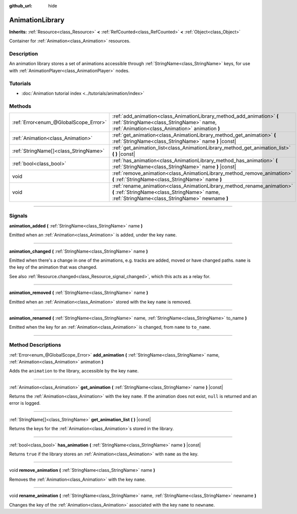 :github_url: hide

.. DO NOT EDIT THIS FILE!!!
.. Generated automatically from Godot engine sources.
.. Generator: https://github.com/godotengine/godot/tree/master/doc/tools/make_rst.py.
.. XML source: https://github.com/godotengine/godot/tree/master/doc/classes/AnimationLibrary.xml.

.. _class_AnimationLibrary:

AnimationLibrary
================

**Inherits:** :ref:`Resource<class_Resource>` **<** :ref:`RefCounted<class_RefCounted>` **<** :ref:`Object<class_Object>`

Container for :ref:`Animation<class_Animation>` resources.

.. rst-class:: classref-introduction-group

Description
-----------

An animation library stores a set of animations accessible through :ref:`StringName<class_StringName>` keys, for use with :ref:`AnimationPlayer<class_AnimationPlayer>` nodes.

.. rst-class:: classref-introduction-group

Tutorials
---------

- :doc:`Animation tutorial index <../tutorials/animation/index>`

.. rst-class:: classref-reftable-group

Methods
-------

.. table::
   :widths: auto

   +---------------------------------------+---------------------------------------------------------------------------------------------------------------------------------------------------------------------------+
   | :ref:`Error<enum_@GlobalScope_Error>` | :ref:`add_animation<class_AnimationLibrary_method_add_animation>` **(** :ref:`StringName<class_StringName>` name, :ref:`Animation<class_Animation>` animation **)**       |
   +---------------------------------------+---------------------------------------------------------------------------------------------------------------------------------------------------------------------------+
   | :ref:`Animation<class_Animation>`     | :ref:`get_animation<class_AnimationLibrary_method_get_animation>` **(** :ref:`StringName<class_StringName>` name **)** |const|                                            |
   +---------------------------------------+---------------------------------------------------------------------------------------------------------------------------------------------------------------------------+
   | :ref:`StringName[]<class_StringName>` | :ref:`get_animation_list<class_AnimationLibrary_method_get_animation_list>` **(** **)** |const|                                                                           |
   +---------------------------------------+---------------------------------------------------------------------------------------------------------------------------------------------------------------------------+
   | :ref:`bool<class_bool>`               | :ref:`has_animation<class_AnimationLibrary_method_has_animation>` **(** :ref:`StringName<class_StringName>` name **)** |const|                                            |
   +---------------------------------------+---------------------------------------------------------------------------------------------------------------------------------------------------------------------------+
   | void                                  | :ref:`remove_animation<class_AnimationLibrary_method_remove_animation>` **(** :ref:`StringName<class_StringName>` name **)**                                              |
   +---------------------------------------+---------------------------------------------------------------------------------------------------------------------------------------------------------------------------+
   | void                                  | :ref:`rename_animation<class_AnimationLibrary_method_rename_animation>` **(** :ref:`StringName<class_StringName>` name, :ref:`StringName<class_StringName>` newname **)** |
   +---------------------------------------+---------------------------------------------------------------------------------------------------------------------------------------------------------------------------+

.. rst-class:: classref-section-separator

----

.. rst-class:: classref-descriptions-group

Signals
-------

.. _class_AnimationLibrary_signal_animation_added:

.. rst-class:: classref-signal

**animation_added** **(** :ref:`StringName<class_StringName>` name **)**

Emitted when an :ref:`Animation<class_Animation>` is added, under the key ``name``.

.. rst-class:: classref-item-separator

----

.. _class_AnimationLibrary_signal_animation_changed:

.. rst-class:: classref-signal

**animation_changed** **(** :ref:`StringName<class_StringName>` name **)**

Emitted when there's a change in one of the animations, e.g. tracks are added, moved or have changed paths. ``name`` is the key of the animation that was changed.

See also :ref:`Resource.changed<class_Resource_signal_changed>`, which this acts as a relay for.

.. rst-class:: classref-item-separator

----

.. _class_AnimationLibrary_signal_animation_removed:

.. rst-class:: classref-signal

**animation_removed** **(** :ref:`StringName<class_StringName>` name **)**

Emitted when an :ref:`Animation<class_Animation>` stored with the key ``name`` is removed.

.. rst-class:: classref-item-separator

----

.. _class_AnimationLibrary_signal_animation_renamed:

.. rst-class:: classref-signal

**animation_renamed** **(** :ref:`StringName<class_StringName>` name, :ref:`StringName<class_StringName>` to_name **)**

Emitted when the key for an :ref:`Animation<class_Animation>` is changed, from ``name`` to ``to_name``.

.. rst-class:: classref-section-separator

----

.. rst-class:: classref-descriptions-group

Method Descriptions
-------------------

.. _class_AnimationLibrary_method_add_animation:

.. rst-class:: classref-method

:ref:`Error<enum_@GlobalScope_Error>` **add_animation** **(** :ref:`StringName<class_StringName>` name, :ref:`Animation<class_Animation>` animation **)**

Adds the ``animation`` to the library, accessible by the key ``name``.

.. rst-class:: classref-item-separator

----

.. _class_AnimationLibrary_method_get_animation:

.. rst-class:: classref-method

:ref:`Animation<class_Animation>` **get_animation** **(** :ref:`StringName<class_StringName>` name **)** |const|

Returns the :ref:`Animation<class_Animation>` with the key ``name``. If the animation does not exist, ``null`` is returned and an error is logged.

.. rst-class:: classref-item-separator

----

.. _class_AnimationLibrary_method_get_animation_list:

.. rst-class:: classref-method

:ref:`StringName[]<class_StringName>` **get_animation_list** **(** **)** |const|

Returns the keys for the :ref:`Animation<class_Animation>`\ s stored in the library.

.. rst-class:: classref-item-separator

----

.. _class_AnimationLibrary_method_has_animation:

.. rst-class:: classref-method

:ref:`bool<class_bool>` **has_animation** **(** :ref:`StringName<class_StringName>` name **)** |const|

Returns ``true`` if the library stores an :ref:`Animation<class_Animation>` with ``name`` as the key.

.. rst-class:: classref-item-separator

----

.. _class_AnimationLibrary_method_remove_animation:

.. rst-class:: classref-method

void **remove_animation** **(** :ref:`StringName<class_StringName>` name **)**

Removes the :ref:`Animation<class_Animation>` with the key ``name``.

.. rst-class:: classref-item-separator

----

.. _class_AnimationLibrary_method_rename_animation:

.. rst-class:: classref-method

void **rename_animation** **(** :ref:`StringName<class_StringName>` name, :ref:`StringName<class_StringName>` newname **)**

Changes the key of the :ref:`Animation<class_Animation>` associated with the key ``name`` to ``newname``.

.. |virtual| replace:: :abbr:`virtual (This method should typically be overridden by the user to have any effect.)`
.. |const| replace:: :abbr:`const (This method has no side effects. It doesn't modify any of the instance's member variables.)`
.. |vararg| replace:: :abbr:`vararg (This method accepts any number of arguments after the ones described here.)`
.. |constructor| replace:: :abbr:`constructor (This method is used to construct a type.)`
.. |static| replace:: :abbr:`static (This method doesn't need an instance to be called, so it can be called directly using the class name.)`
.. |operator| replace:: :abbr:`operator (This method describes a valid operator to use with this type as left-hand operand.)`
.. |bitfield| replace:: :abbr:`BitField (This value is an integer composed as a bitmask of the following flags.)`
